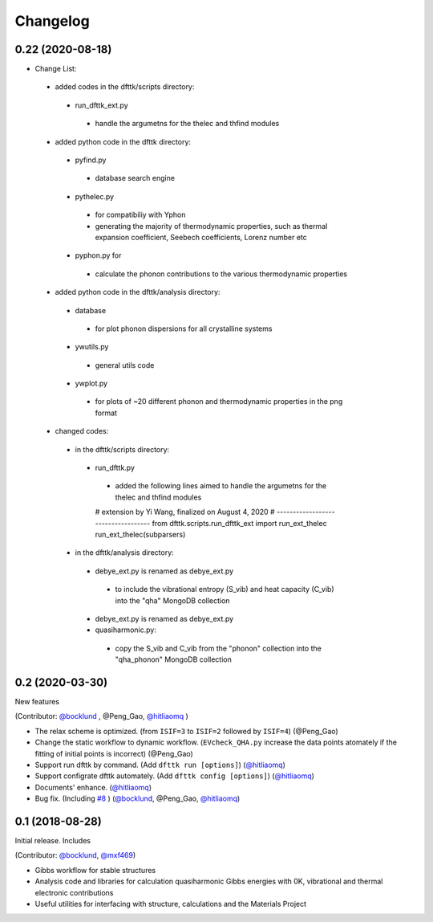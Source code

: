 =========
Changelog
=========

0.22 (2020-08-18)
================
- Change List:
 - added codes in the dfttk/scripts directory:
  - run_dfttk_ext.py
   - handle the argumetns for the thelec and thfind modules

 - added python code in the dfttk directory:
  - pyfind.py
   - database search engine

  - pythelec.py
   - for compatibiliy with Yphon
   - generating the majority of thermodynamic properties, such as thermal expansion coefficient, Seebech coefficients, Lorenz number etc

  - pyphon.py for
   - calculate the phonon contributions to the various thermodynamic properties

 - added python code in the dfttk/analysis directory:
  - database
   - for plot phonon dispersions for all crystalline systems

  - ywutils.py
   - general utils code

  - ywplot.py
   - for plots of ~20 different phonon and thermodynamic properties in the png format 

 - changed codes:
  - in the dfttk/scripts directory:
   - run_dfttk.py
    - added the following lines aimed to handle the argumetns for the thelec and thfind modules

    # extension by Yi Wang, finalized on August 4, 2020
    # -----------------------------------
    from dfttk.scripts.run_dfttk_ext import run_ext_thelec
    run_ext_thelec(subparsers)

  - in the dfttk/analysis directory:
   - debye_ext.py is renamed as debye_ext.py
    - to include the vibrational entropy (S_vib) and heat capacity (C_vib) into the "qha" MongoDB collection

   - debye_ext.py is renamed as debye_ext.py

   - quasiharmonic.py:
    - copy the S_vib and C_vib from the "phonon" collection into the "qha_phonon" MongoDB collection


0.2 (2020-03-30)
================

New features

(Contributor: `@bocklund`_ , @Peng_Gao, `@hitliaomq`_ )

* The relax scheme is optimized. (from ``ISIF=3`` to ``ISIF=2`` followed by ``ISIF=4``) (@Peng_Gao)
* Change the static workflow to dynamic workflow. (``EVcheck_QHA.py`` increase the data points atomately if the fitting of initial points is incorrect) (@Peng_Gao)
* Support run dfttk by command. (Add ``dfttk run [options]``) (`@hitliaomq`_)
* Support configrate dfttk automately. (Add ``dfttk config [options]``) (`@hitliaomq`_)
* Documents' enhance. (`@hitliaomq`_)
* Bug fix. (Including `#8`_ ) (`@bocklund`_, @Peng_Gao, `@hitliaomq`_)

.. _`#8`: https://github.com/PhasesResearchLab/dfttk/issues/8

0.1 (2018-08-28)
================

Initial release. Includes

(Contributor: `@bocklund`_, `@mxf469`_)

* Gibbs workflow for stable structures
* Analysis code and libraries for calculation quasiharmonic Gibbs energies with 0K, vibrational and thermal electronic contributions
* Useful utilities for interfacing with structure, calculations and the Materials Project

.. _`@bocklund`: https://github.com/bocklund
.. _`@mxf469`: https://github.com/mxf469
.. _`@hitliaomq`: https://github.com/hitliaomq
